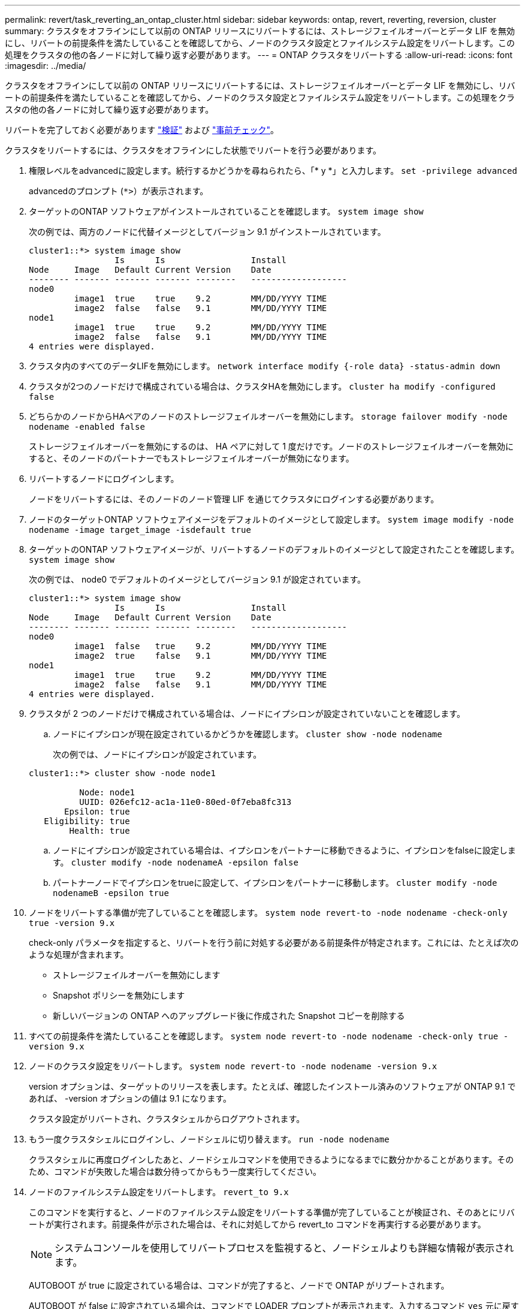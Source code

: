 ---
permalink: revert/task_reverting_an_ontap_cluster.html 
sidebar: sidebar 
keywords: ontap, revert, reverting, reversion, cluster 
summary: クラスタをオフラインにして以前の ONTAP リリースにリバートするには、ストレージフェイルオーバーとデータ LIF を無効にし、リバートの前提条件を満たしていることを確認してから、ノードのクラスタ設定とファイルシステム設定をリバートします。この処理をクラスタの他の各ノードに対して繰り返す必要があります。 
---
= ONTAP クラスタをリバートする
:allow-uri-read: 
:icons: font
:imagesdir: ../media/


[role="lead"]
クラスタをオフラインにして以前の ONTAP リリースにリバートするには、ストレージフェイルオーバーとデータ LIF を無効にし、リバートの前提条件を満たしていることを確認してから、ノードのクラスタ設定とファイルシステム設定をリバートします。この処理をクラスタの他の各ノードに対して繰り返す必要があります。

リバートを完了しておく必要があります link:task_things_to_verify_before_revert.html["検証"] および link:concept_pre_revert_checks.html["事前チェック"]。

クラスタをリバートするには、クラスタをオフラインにした状態でリバートを行う必要があります。

. 権限レベルをadvancedに設定します。続行するかどうかを尋ねられたら、「* y *」と入力します。 `set -privilege advanced`
+
advancedのプロンプト (`*>`）が表示されます。

. ターゲットのONTAP ソフトウェアがインストールされていることを確認します。 `system image show`
+
次の例では、両方のノードに代替イメージとしてバージョン 9.1 がインストールされています。

+
[listing]
----
cluster1::*> system image show
                 Is      Is                 Install
Node     Image   Default Current Version    Date
-------- ------- ------- ------- --------   -------------------
node0
         image1  true    true    9.2        MM/DD/YYYY TIME
         image2  false   false   9.1        MM/DD/YYYY TIME
node1
         image1  true    true    9.2        MM/DD/YYYY TIME
         image2  false   false   9.1        MM/DD/YYYY TIME
4 entries were displayed.
----
. クラスタ内のすべてのデータLIFを無効にします。 `network interface modify {-role data} -status-admin down`
. クラスタが2つのノードだけで構成されている場合は、クラスタHAを無効にします。 `cluster ha modify -configured false`
. [[step-5]]どちらかのノードからHAペアのノードのストレージフェイルオーバーを無効にします。 `storage failover modify -node nodename -enabled false`
+
ストレージフェイルオーバーを無効にするのは、 HA ペアに対して 1 度だけです。ノードのストレージフェイルオーバーを無効にすると、そのノードのパートナーでもストレージフェイルオーバーが無効になります。

. [[step-6]]リバートするノードにログインします。
+
ノードをリバートするには、そのノードのノード管理 LIF を通じてクラスタにログインする必要があります。

. ノードのターゲットONTAP ソフトウェアイメージをデフォルトのイメージとして設定します。 `system image modify -node nodename -image target_image -isdefault true`
. ターゲットのONTAP ソフトウェアイメージが、リバートするノードのデフォルトのイメージとして設定されたことを確認します。 `system image show`
+
次の例では、 node0 でデフォルトのイメージとしてバージョン 9.1 が設定されています。

+
[listing]
----
cluster1::*> system image show
                 Is      Is                 Install
Node     Image   Default Current Version    Date
-------- ------- ------- ------- --------   -------------------
node0
         image1  false   true    9.2        MM/DD/YYYY TIME
         image2  true    false   9.1        MM/DD/YYYY TIME
node1
         image1  true    true    9.2        MM/DD/YYYY TIME
         image2  false   false   9.1        MM/DD/YYYY TIME
4 entries were displayed.
----
. クラスタが 2 つのノードだけで構成されている場合は、ノードにイプシロンが設定されていないことを確認します。
+
.. ノードにイプシロンが現在設定されているかどうかを確認します。 `cluster show -node nodename`
+
次の例では、ノードにイプシロンが設定されています。

+
[listing]
----
cluster1::*> cluster show -node node1

          Node: node1
          UUID: 026efc12-ac1a-11e0-80ed-0f7eba8fc313
       Epsilon: true
   Eligibility: true
        Health: true
----
.. ノードにイプシロンが設定されている場合は、イプシロンをパートナーに移動できるように、イプシロンをfalseに設定します。 `cluster modify -node nodenameA -epsilon false`
.. パートナーノードでイプシロンをtrueに設定して、イプシロンをパートナーに移動します。 `cluster modify -node nodenameB -epsilon true`


. ノードをリバートする準備が完了していることを確認します。 `system node revert-to -node nodename -check-only true -version 9.x`
+
check-only パラメータを指定すると、リバートを行う前に対処する必要がある前提条件が特定されます。これには、たとえば次のような処理が含まれます。

+
** ストレージフェイルオーバーを無効にします
** Snapshot ポリシーを無効にします
** 新しいバージョンの ONTAP へのアップグレード後に作成された Snapshot コピーを削除する


. すべての前提条件を満たしていることを確認します。 `system node revert-to -node nodename -check-only true -version 9.x`
. ノードのクラスタ設定をリバートします。 `system node revert-to -node nodename -version 9.x`
+
version オプションは、ターゲットのリリースを表します。たとえば、確認したインストール済みのソフトウェアが ONTAP 9.1 であれば、 -version オプションの値は 9.1 になります。

+
クラスタ設定がリバートされ、クラスタシェルからログアウトされます。

. もう一度クラスタシェルにログインし、ノードシェルに切り替えます。 `run -node nodename`
+
クラスタシェルに再度ログインしたあと、ノードシェルコマンドを使用できるようになるまでに数分かかることがあります。そのため、コマンドが失敗した場合は数分待ってからもう一度実行してください。

. ノードのファイルシステム設定をリバートします。 `revert_to 9.x`
+
このコマンドを実行すると、ノードのファイルシステム設定をリバートする準備が完了していることが検証され、そのあとにリバートが実行されます。前提条件が示された場合は、それに対処してから revert_to コマンドを再実行する必要があります。

+

NOTE: システムコンソールを使用してリバートプロセスを監視すると、ノードシェルよりも詳細な情報が表示されます。

+
AUTOBOOT が true に設定されている場合は、コマンドが完了すると、ノードで ONTAP がリブートされます。

+
AUTOBOOT が false に設定されている場合は、コマンドで LOADER プロンプトが表示されます。入力するコマンド `yes` 元に戻すには、を使用します `boot_ontap` ノードを手動でリブートする場合。

. ノードのリブートが完了したら、新しいソフトウェアが実行されていることを確認します。 `system node image show`
+
次の例では、 image1 が新しい ONTAP バージョンで、 node0 で現在のバージョンとして設定されています。

+
[listing]
----
cluster1::*> system node image show
                 Is      Is                 Install
Node     Image   Default Current Version    Date
-------- ------- ------- ------- --------   -------------------
node0
         image1  true    true    X.X.X       MM/DD/YYYY TIME
         image2  false   false   Y.Y.Y      MM/DD/YYYY TIME
node1
         image1  true    false   X.X.X      MM/DD/YYYY TIME
         image2  false   true    Y.Y.Y      MM/DD/YYYY TIME
4 entries were displayed.
----
. [[step-16 ]]各ノードのリバートステータスが完了していることを確認します。 `system node upgrade-revert show -node nodename`
+
ステータスが complete になっている必要があります。

. 繰り返します <<step-6>> から <<step-16>> HA ペアのもう一方のノード。
. クラスタが2つのノードだけで構成されている場合は、クラスタHAを再度有効にします。 `cluster ha modify -configured true`
. [[step-19]]ストレージフェイルオーバーを無効にした場合は、両方のノードで再度有効にします。 `storage failover modify -node nodename -enabled true`
. 繰り返します <<step-5>> から <<step-19>> MetroCluster 構成で、 HA ペアのそれぞれおよび両方のクラスタを追加します。


